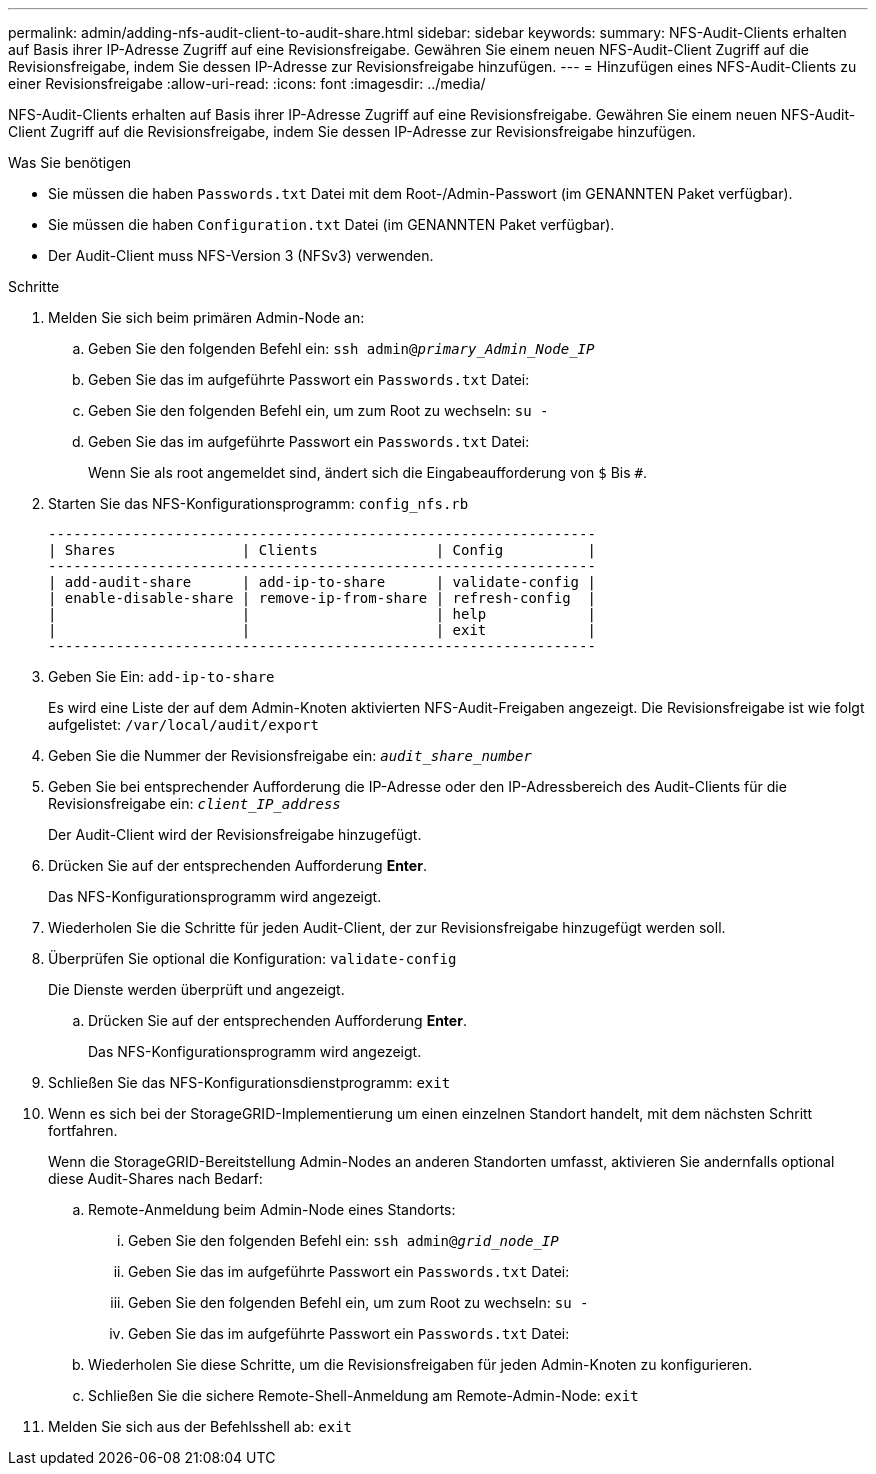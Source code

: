 ---
permalink: admin/adding-nfs-audit-client-to-audit-share.html 
sidebar: sidebar 
keywords:  
summary: NFS-Audit-Clients erhalten auf Basis ihrer IP-Adresse Zugriff auf eine Revisionsfreigabe. Gewähren Sie einem neuen NFS-Audit-Client Zugriff auf die Revisionsfreigabe, indem Sie dessen IP-Adresse zur Revisionsfreigabe hinzufügen. 
---
= Hinzufügen eines NFS-Audit-Clients zu einer Revisionsfreigabe
:allow-uri-read: 
:icons: font
:imagesdir: ../media/


[role="lead"]
NFS-Audit-Clients erhalten auf Basis ihrer IP-Adresse Zugriff auf eine Revisionsfreigabe. Gewähren Sie einem neuen NFS-Audit-Client Zugriff auf die Revisionsfreigabe, indem Sie dessen IP-Adresse zur Revisionsfreigabe hinzufügen.

.Was Sie benötigen
* Sie müssen die haben `Passwords.txt` Datei mit dem Root-/Admin-Passwort (im GENANNTEN Paket verfügbar).
* Sie müssen die haben `Configuration.txt` Datei (im GENANNTEN Paket verfügbar).
* Der Audit-Client muss NFS-Version 3 (NFSv3) verwenden.


.Schritte
. Melden Sie sich beim primären Admin-Node an:
+
.. Geben Sie den folgenden Befehl ein: `ssh admin@_primary_Admin_Node_IP_`
.. Geben Sie das im aufgeführte Passwort ein `Passwords.txt` Datei:
.. Geben Sie den folgenden Befehl ein, um zum Root zu wechseln: `su -`
.. Geben Sie das im aufgeführte Passwort ein `Passwords.txt` Datei:
+
Wenn Sie als root angemeldet sind, ändert sich die Eingabeaufforderung von `$` Bis `#`.



. Starten Sie das NFS-Konfigurationsprogramm: `config_nfs.rb`
+
[listing]
----

-----------------------------------------------------------------
| Shares               | Clients              | Config          |
-----------------------------------------------------------------
| add-audit-share      | add-ip-to-share      | validate-config |
| enable-disable-share | remove-ip-from-share | refresh-config  |
|                      |                      | help            |
|                      |                      | exit            |
-----------------------------------------------------------------
----
. Geben Sie Ein: `add-ip-to-share`
+
Es wird eine Liste der auf dem Admin-Knoten aktivierten NFS-Audit-Freigaben angezeigt. Die Revisionsfreigabe ist wie folgt aufgelistet: `/var/local/audit/export`

. Geben Sie die Nummer der Revisionsfreigabe ein: `_audit_share_number_`
. Geben Sie bei entsprechender Aufforderung die IP-Adresse oder den IP-Adressbereich des Audit-Clients für die Revisionsfreigabe ein: `_client_IP_address_`
+
Der Audit-Client wird der Revisionsfreigabe hinzugefügt.

. Drücken Sie auf der entsprechenden Aufforderung *Enter*.
+
Das NFS-Konfigurationsprogramm wird angezeigt.

. Wiederholen Sie die Schritte für jeden Audit-Client, der zur Revisionsfreigabe hinzugefügt werden soll.
. Überprüfen Sie optional die Konfiguration: `validate-config`
+
Die Dienste werden überprüft und angezeigt.

+
.. Drücken Sie auf der entsprechenden Aufforderung *Enter*.
+
Das NFS-Konfigurationsprogramm wird angezeigt.



. Schließen Sie das NFS-Konfigurationsdienstprogramm: `exit`
. Wenn es sich bei der StorageGRID-Implementierung um einen einzelnen Standort handelt, mit dem nächsten Schritt fortfahren.
+
Wenn die StorageGRID-Bereitstellung Admin-Nodes an anderen Standorten umfasst, aktivieren Sie andernfalls optional diese Audit-Shares nach Bedarf:

+
.. Remote-Anmeldung beim Admin-Node eines Standorts:
+
... Geben Sie den folgenden Befehl ein: `ssh admin@_grid_node_IP_`
... Geben Sie das im aufgeführte Passwort ein `Passwords.txt` Datei:
... Geben Sie den folgenden Befehl ein, um zum Root zu wechseln: `su -`
... Geben Sie das im aufgeführte Passwort ein `Passwords.txt` Datei:


.. Wiederholen Sie diese Schritte, um die Revisionsfreigaben für jeden Admin-Knoten zu konfigurieren.
.. Schließen Sie die sichere Remote-Shell-Anmeldung am Remote-Admin-Node: `exit`


. Melden Sie sich aus der Befehlsshell ab: `exit`

